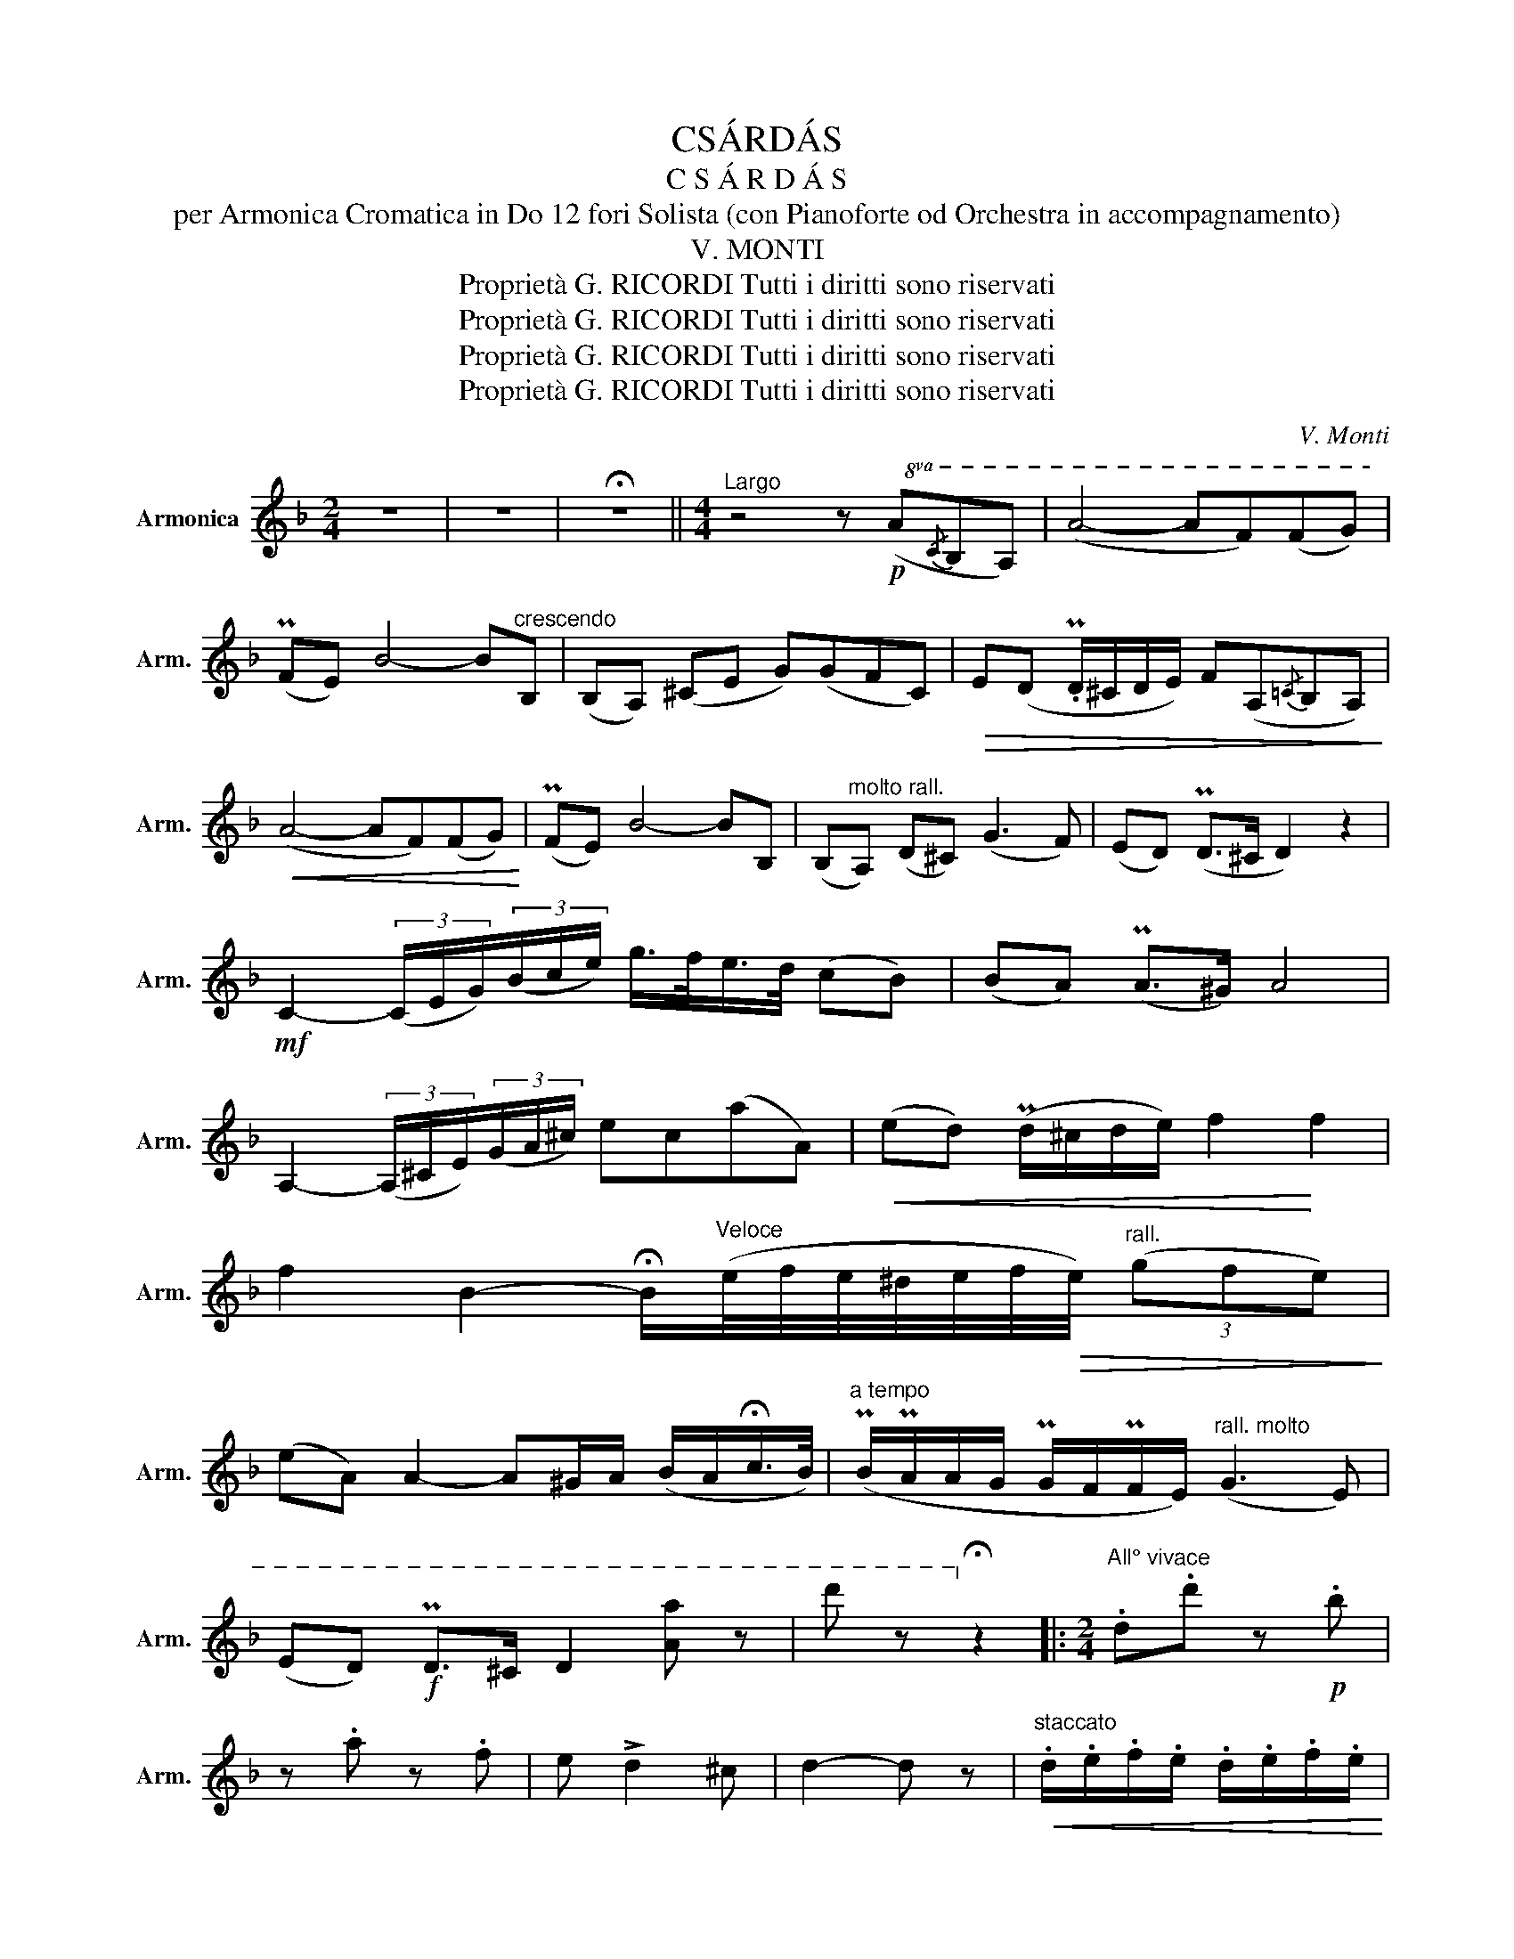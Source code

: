 X:1
T:CSÁRDÁS
T:C S Á R D Á S
T:per Armonica Cromatica in Do 12 fori Solista (con Pianoforte od Orchestra in accompagnamento)
T:V. MONTI
T:Proprietà G. RICORDI Tutti i diritti sono riservati
T:Proprietà G. RICORDI Tutti i diritti sono riservati
T:Proprietà G. RICORDI Tutti i diritti sono riservati
T:Proprietà G. RICORDI Tutti i diritti sono riservati
C:V. Monti
Z:Proprietà G. RICORDI Tutti i diritti sono riservati
%%score ( 1 2 )
L:1/8
M:2/4
K:F
V:1 treble nm="Armonica" snm="Arm."
V:2 treble 
V:1
 z4 | z4 | !fermata!z4 ||[M:4/4]"^Largo" z4 z!p!!8va(! (A{/c}BA) | (a4- af)(fg) | %5
 (Pfe) b4- b"^crescendo"B | (BA) (^ce g)(gfc) |!>(! e(d .Pd/^c/d/e/) f(A{/=c}BA)!>)! | %8
!<(! (a4- af)(fg)!<)! | (Pfe) b4- bB | (B"^molto rall."A) (d^c) (g3 f) | (ed) (Pd>^c d2) z2 | %12
!mf! c2- (3(c/e/g/)(3(b/c'/e'/) g'/>f'/e'/>d'/ (c'b) | (ba) (Pa>^g) a4 | %14
 A2- (3(A/^c/e/)(3(g/a/^c'/) e'c'(a'a) |!<(! (e'd') (Pd'/^c'/d'/e'/) f'2!<)! f'2 | %16
 f'2 b2- !fermata!b/"^Veloce"(e'/4f'/4e'/4^d'/4e'/4f'/4!>(!e'/4)"^rall." (3(g'f'e')!>)! | %17
 (e'a) a2- a^g/a/ (b/a/!fermata!c'/>b/) |"^a tempo" (Pb/Pa/a/g/ Pg/f/Pf/e/)"^rall. molto" (g3 e) | %19
 (ed)!f! Pd>^c d2 [aa'] z | d'' z!8va)! !fermata!z2 |:[M:2/4]"^All° vivace" .d.d' z!p! .b | %22
 z .a z .f | e !>!d2 ^c | d2- d z |"^staccato"!<(! .d/.e/.f/.e/ .d/.e/.f/.e/!<)! | %26
 .d/.e/.f/.e/ .d/.e/.f/.d/ |!f! f !>!e2 ^d | e2- e z |!pp!"^staccato" .g/.a/.b/.a/ .g/.a/.b/.a/ | %30
 .g/.a/.b/.a/ .g/.b/.a/.g/ | .f/.g/.a/.g/ .f/.g/.a/.g/ |!<(! .f/.g/.a/.g/ .f/.a/.g/.f/!<)! | %33
 .A/.=B/.^c/.d/ .e/"_crescendo      molto".f/.g/.a/ | .!courtesy!_b/.a/.g/.f/ .e/.d/.^c/.e/ | %35
 e !>!d2 .^c | d2 z2 ::"^staccato" .Pc/.=B/.c/.e/ .g/.!courtesy!_b/.g/.e/ | %38
 .Pc/.=B/.c/.e/ .g/.!courtesy!_b/.g/.e/ | .!courtesy!_B/.A/!<(!.B/.c/ .d/.e/.f/.g/ | a2-!<)! a z | %41
"^staccato\n"!pp!{/B} .A/.^G/.A/.^c/ .e/.!courtesy!=g/.e/.c/ | %42
{/B} .A/.^G/.A/.^c/ .e/.!courtesy!=g/.e/.c/ |!<(!{/B} .A/.^G/.A/.=B/ .^c/.d/.e/.d/ | f2-!<)! f z | %45
"^staccato"!pp! .!courtesy!_b/.a/.g/.a/ .b/.a/.g/.a/ | .b/!<(!.a/.g/.a/ .b/.a/.g/.b/ | %47
 .a/.g/.f/.g/ .a/.g/.f/.g/!<)! | .a/.g/.f/.g/ .a/.g/.f/.a/ | %49
 .A/.=B/.^c/.d/"_crescendo      molto" .e/.f/.g/.a/ | .!courtesy!_b/.a/.g/.f/ .e/.d/.^c/.e/ | %51
 e !>!d2 .^c |!f! d2 z2 :|[K:D]!f!"^Molto meno" d'2 (a>.a) | (ba) (gf) | (fe) (Pe/^d/e/g/) | b4 | %57
!mf!"_grazioso" (b>!courtesy!^c) (ce') | (e'>g) (.g.g) | (gf) (Pf/e/d/).e/ | f3 [Aa] || %61
!f! d'2 a>a | (ba) (gf) | (fe) (Pe/^d/e/g/) | b4 |"_molto rall." (d'>a) aa | (ba) ac | %67
!f! (ed) (Pd.c) | d2 z2 ||!p!"^Meno   quasi lento" d2 A>A | BA GF |!<(! FE EG!<)! | B4 | B>A AA | %74
 cB AG | GF F^E |!<(! F2 A2 | d2!<)! A>A | BA GF | FE EG | B4 | d2 A>A | BA A!>(!C | ED DC | %84
!ppp! !fermata!D4!>)! || %85
[K:F]"^All° vivace""^staccato"!p! .Pc/!<(!.=B/.c/.e/ .g/.!courtesy!_b/.g/.e/ | %86
 .Pc/.=B/.c/.e/!<)! .g/.!courtesy!_b/.g/.e/ | .!courtesy!_B/.A/.B/.c/ .d/.e/.f/.g/ | a2- a z | %89
{/B} .A/.^G/.A/.^c/ .e/.!courtesy!=g/.e/.c/ |{/B} .A/.^G/.A/.^c/ .e/.!courtesy!=g/.e/.c/ | %91
{/B} .A/!<(!.^G/.A/.=B/ .^c/.d/.e/.d/ | f2- f z!<)! |!p! .!courtesy!_b/.a/.g/.a/ .b/.a/.g/.a/ | %94
 .b/.a/.g/.a/ .b/.a/.g/.b/ | .a/.g/.f/.g/ .a/.g/.f/.g/ | .a/.g/.f/.g/"_cresc." .a/.g/.f/.a/ | %97
"_poco rall." A/=B/^c/d/ e/f/g/a/ | !courtesy!_b/a/^g/a/ g/a/=b/^c'/ ||[K:D]"^Allegretto" d' z z2 | %100
"^1" z4 ||!f! d !>!d'2 !>!b- | b a2 f | e d2 c | d2- d z | %105
"^staccato" .d/!<(!.e/.f/.e/ .d/.e/.f/.e/ | .d/.e/.f/.e/ .d/.e/!<)!.f/.d/ | f !>!e2 ^d | e2- e z | %109
 .g/.a/.b/.a/ .g/.a/.b/.a/ | .g/.a/.b/.a/ .g/.b/.a/.g/ |!<(! .f/.g/.a/.g/ .f/.g/.a/.g/!<)! | %112
 .f/.g/.a/.g/ .f/.g/.a/.f/ |"^rall.       poco a poco" .e/.f/.^g/.f/ .e/.f/.g/.f/ | %114
 .e/.f/.^g/.f/ .e/.f/.g/.e/ |"_stentato" a !>!a2 !>!a- | a (a2 .A) || %117
!f!"^a T° più presto" d !>!d'2 b- | b !>!a2 f | e !>!d2 c | d2- d z | %121
!<(! .d/.e/.f/.e/ .d/.e/.f/.e/ | .d/.e/.f/.e/!<)! .d/.e/.f/.e/ | f !>!e2 ^d | e2- e z | %125
"^molto più vivo" .g/.a/.b/.a/ .g/.a/.b/.a/ |"^simile" g/a/b/a/ g/b/a/g/ | f/g/a/g/ f/g/a/g/ | %128
 f/g/a/g/ f/a/g/f/ |"^stringendo sempre"!<(! e/^d/e/f/ g/f/g/a/ | b/a/^g/a/ g/a/b/c'/!<)! | %131
 d'2 z2 |!f! [Aa]2!ff! !fermata!z2 | !fermata!D4 |] %134
V:2
 x4 | x4 | x4 ||[M:4/4] x5!8va(! x3 | x8 | x8 | x8 | x8 | x8 | x8 | x8 | x8 | x8 | x8 | x8 | x8 | %16
 x33/4 | x8 | x8 | x8 | x2!8va)! x2 |:[M:2/4] x4 | x4 | x4 | x4 | x4 | x4 | x4 | x4 | x4 | x4 | %31
 x4 | x4 | x4 | x4 | x4 | x4 :: x4 | x4 | x4 | x4 | x4 | x4 | x4 | x4 | x4 | x4 | x4 | x4 | x4 | %50
 x4 | x4 | x4 :|[K:D] x4 | x4 | x4 | x4 | x4 | x4 | x4 | x4 || x4 | x4 | x4 | x4 | x4 | x4 | x4 | %68
 x4 || x4 | x4 | x4 | x4 | x4 | x4 | x4 | x4 | x4 | x4 | x4 | x4 | x4 | x4 | x4 | x4 ||[K:F] x4 | %86
 x4 | x4 | x4 | x4 | x4 | x4 | x4 | x4 | x4 | x4 | x4 | x4 | x4 ||[K:D] x4 | x4 || x4 | x4 | x4 | %104
 x4 | x4 | x4 | x4 | x4 | x4 | x4 | x4 | x4 | x4 | x4 | x4 | x4 || x4 | x4 | x4 | x4 | x4 | x4 | %123
 x4 | x4 | x4 | x4 | x4 | x4 | x4 | x4 | x4 | x4 | D4 |] %134

